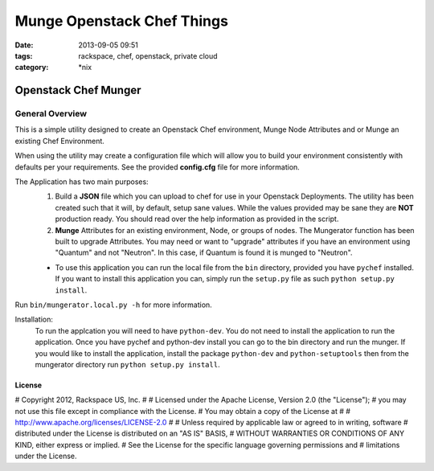 Munge Openstack Chef Things
###########################
:date: 2013-09-05 09:51
:tags: rackspace, chef, openstack, private cloud
:category: \*nix

Openstack Chef Munger
=====================

General Overview
----------------

This is a simple utility designed to create an Openstack Chef environment, Munge Node Attributes and or Munge an existing Chef Environment.

When using the utility may create a configuration file which will allow you to build your environment consistently with defaults per your requirements. See the provided **config.cfg** file for more information.

The Application has two main purposes:
  1. Build a **JSON** file which you can upload to chef for use in your Openstack Deployments. The utility has been created such that it will, by default, setup sane values. While the values provided may be sane they are **NOT** production ready. You should read over the help information as provided in the script.

  2. **Munge** Attributes for an existing environment, Node, or groups of nodes. The Mungerator function has been built to upgrade  Attributes. You may need or want to "upgrade" attributes if you have an environment using "Quantum" and not "Neutron". In this case, if Quantum is found it is munged to "Neutron".

  * To use this application you can run the local file from the ``bin`` directory, provided you have ``pychef`` installed. If you want to install this application you can, simply run the ``setup.py`` file as such ``python setup.py install``.

Run ``bin/mungerator.local.py -h`` for more information.


Installation:
  To run the applcation you will need to have ``python-dev``. You do not need to install the application to run the application. Once you have pychef and python-dev install you can go to the bin directory and run the munger.
  If you would like to install the application, install the package ``python-dev`` and ``python-setuptools`` then from the mungerator directory run ``python setup.py install``.


License
^^^^^^^

# Copyright 2012, Rackspace US, Inc.
#
# Licensed under the Apache License, Version 2.0 (the "License");
# you may not use this file except in compliance with the License.
# You may obtain a copy of the License at
#
#     http://www.apache.org/licenses/LICENSE-2.0
#
# Unless required by applicable law or agreed to in writing, software
# distributed under the License is distributed on an "AS IS" BASIS,
# WITHOUT WARRANTIES OR CONDITIONS OF ANY KIND, either express or implied.
# See the License for the specific language governing permissions and
# limitations under the License.
